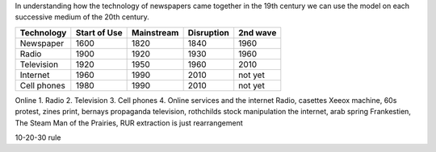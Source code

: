 In understanding how the technology of newspapers came together in the 19th century we can use the model on each successive medium of the 20th century.


=========== ============  ==========  ==========  ========
Technology  Start of Use  Mainstream  Disruption  2nd wave
=========== ============  ==========  ==========  ========
Newspaper   1600          1820        1840        1960
Radio       1900          1920        1930        1960
Television  1920          1950        1960        2010
Internet    1960          1990        2010        not yet
Cell phones 1980          1990        2010        not yet
=========== ============  ==========  ==========  ========

Online 
1. Radio
2. Television
3. Cell phones
4. Online services and the internet
Radio, casettes
Xeeox machine, 60s protest, zines
print, bernays propaganda
television, rothchilds stock manipulation
the internet, arab spring
Frankestien, The Steam Man of the Prairies, RUR 
extraction is just rearrangement

10-20-30 rule
